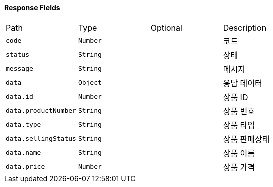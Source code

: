 ==== Response Fields

|===

|Path|Type|Optional|Description


|`+code+`
|`+Number+`
|
|코드


|`+status+`
|`+String+`
|
|상태


|`+message+`
|`+String+`
|
|메시지


|`+data+`
|`+Object+`
|
|응답 데이터


|`+data.id+`
|`+Number+`
|
|상품 ID


|`+data.productNumber+`
|`+String+`
|
|상품 번호


|`+data.type+`
|`+String+`
|
|상품 타입


|`+data.sellingStatus+`
|`+String+`
|
|상품 판매상태


|`+data.name+`
|`+String+`
|
|상품 이름


|`+data.price+`
|`+Number+`
|
|상품 가격

    
|===
